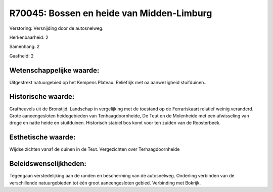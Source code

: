 R70045: Bossen en heide van Midden-Limburg
==========================================

Verstoring:
Versnijding door de autosnelweg.

Herkenbaarheid: 2

Samenhang: 2

Gaafheid: 2


Wetenschappelijke waarde:
~~~~~~~~~~~~~~~~~~~~~~~~~

Uitgestrekt natuurgebied op het Kempens Plateau. Reliëfrijk met oa
aanwezigheid stuifduinen..


Historische waarde:
~~~~~~~~~~~~~~~~~~~

Grafheuvels uit de Bronstijd. Landschap in vergelijking met de
toestand op de Ferrariskaart relatief weinig veranderd. Grote
aaneengesloten heidegebieden van Tenhaagdoornheide, De Teut en de
Molenheide met een afwisseling van droge en natte heide en stuifduinen.
Historisch stabiel bos komt voor ten zuiden van de Roosterbeek.


Esthetische waarde:
~~~~~~~~~~~~~~~~~~~

Wijdse zichten vanaf de duinen in de Teut. Vergezichten over
Terhaagdoornheide




Beleidswenselijkheden:
~~~~~~~~~~~~~~~~~~~~~

Tegengaan verstedelijking aan de randen en bescherming van de
autosnelweg. Onderling verbinden van de verschillende natuurgebieden tot
één groot aaneengesloten gebied. Verbinding met Bokrijk.
